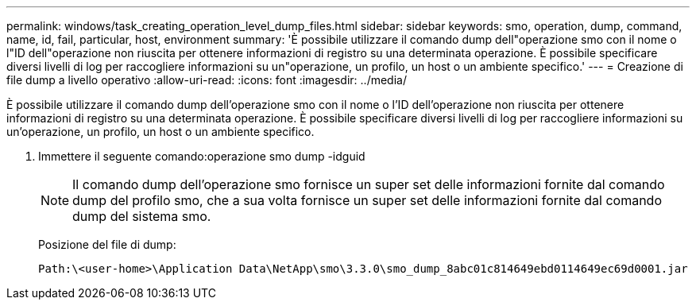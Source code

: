 ---
permalink: windows/task_creating_operation_level_dump_files.html 
sidebar: sidebar 
keywords: smo, operation, dump, command, name, id, fail, particular, host, environment 
summary: 'È possibile utilizzare il comando dump dell"operazione smo con il nome o l"ID dell"operazione non riuscita per ottenere informazioni di registro su una determinata operazione. È possibile specificare diversi livelli di log per raccogliere informazioni su un"operazione, un profilo, un host o un ambiente specifico.' 
---
= Creazione di file dump a livello operativo
:allow-uri-read: 
:icons: font
:imagesdir: ../media/


[role="lead"]
È possibile utilizzare il comando dump dell'operazione smo con il nome o l'ID dell'operazione non riuscita per ottenere informazioni di registro su una determinata operazione. È possibile specificare diversi livelli di log per raccogliere informazioni su un'operazione, un profilo, un host o un ambiente specifico.

. Immettere il seguente comando:operazione smo dump -idguid
+

NOTE: Il comando dump dell'operazione smo fornisce un super set delle informazioni fornite dal comando dump del profilo smo, che a sua volta fornisce un super set delle informazioni fornite dal comando dump del sistema smo.

+
Posizione del file di dump:

+
[listing]
----
Path:\<user-home>\Application Data\NetApp\smo\3.3.0\smo_dump_8abc01c814649ebd0114649ec69d0001.jar
----

